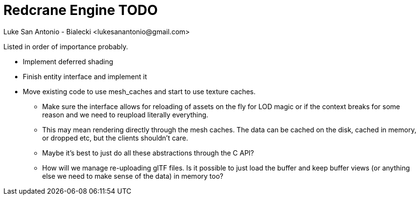 = Redcrane Engine TODO
Luke San Antonio - Bialecki <lukesanantonio@gmail.com>

Listed in order of importance probably.

* Implement deferred shading
* Finish entity interface and implement it
* Move existing code to use mesh_caches and start to use texture caches.
** Make sure the interface allows for reloading of assets on the fly for LOD
   magic or if the context breaks for some reason and we need to reupload
   literally everything.
** This may mean rendering directly through the mesh caches. The data can be
   cached on the disk, cached in memory, or dropped etc, but the clients
   shouldn't care.
** Maybe it's best to just do all these abstractions through the C API?
** How will we manage re-uploading glTF files. Is it possible to just load the
   buffer and keep buffer views (or anything else we need to make sense of the
   data) in memory too?
